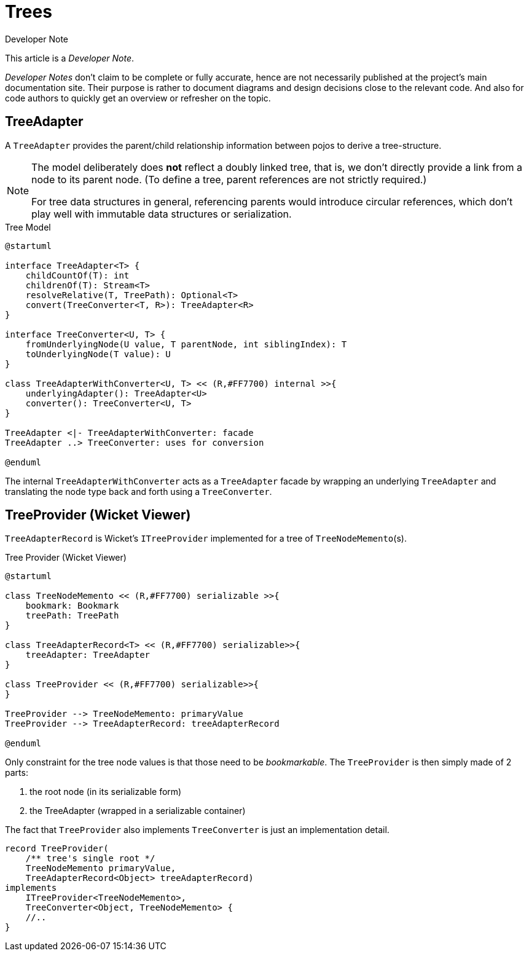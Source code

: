 = Trees

:Notice: Licensed to the Apache Software Foundation (ASF) under one or more contributor license agreements. See the NOTICE file distributed with this work for additional information regarding copyright ownership. The ASF licenses this file to you under the Apache License, Version 2.0 (the "License"); you may not use this file except in compliance with the License. You may obtain a copy of the License at. http://www.apache.org/licenses/LICENSE-2.0 . Unless required by applicable law or agreed to in writing, software distributed under the License is distributed on an "AS IS" BASIS, WITHOUT WARRANTIES OR  CONDITIONS OF ANY KIND, either express or implied. See the License for the specific language governing permissions and limitations under the License.

.Developer Note
****
This article is a _Developer Note_.

_Developer Notes_ don't claim to be complete or fully accurate, hence are not necessarily published at the project's main documentation site.
Their purpose is rather to document diagrams and design decisions close to the relevant code. 
And also for code authors to quickly get an overview or refresher on the topic.  
****

== TreeAdapter 

A `TreeAdapter` provides the parent/child relationship information between pojos to derive a tree-structure. 

[NOTE]
====
The model deliberately does *not* reflect a doubly linked tree, that is, 
we don't directly provide a link from a node to its parent node. 
(To define a tree, parent references are not strictly required.) 

For tree data structures in general, referencing parents would introduce circular references, 
which don't play well with immutable data structures or serialization.
==== 

[plantuml,fig-TreeModel-1,svg]
.Tree Model
----
@startuml

interface TreeAdapter<T> {
    childCountOf(T): int
    childrenOf(T): Stream<T>
    resolveRelative(T, TreePath): Optional<T>
    convert(TreeConverter<T, R>): TreeAdapter<R>
}

interface TreeConverter<U, T> {
    fromUnderlyingNode(U value, T parentNode, int siblingIndex): T
    toUnderlyingNode(T value): U
}

class TreeAdapterWithConverter<U, T> << (R,#FF7700) internal >>{
    underlyingAdapter(): TreeAdapter<U>
    converter(): TreeConverter<U, T>
}

TreeAdapter <|- TreeAdapterWithConverter: facade
TreeAdapter ..> TreeConverter: uses for conversion

@enduml
----

The internal `TreeAdapterWithConverter` acts as a `TreeAdapter` facade by wrapping an underlying `TreeAdapter` 
and translating the node type back and forth using a `TreeConverter`.

== TreeProvider (Wicket Viewer)

`TreeAdapterRecord` is Wicket's `ITreeProvider` implemented for a tree of `TreeNodeMemento`(s).

[plantuml,fig-TreeModel-2,svg]
.Tree Provider (Wicket Viewer)
----
@startuml

class TreeNodeMemento << (R,#FF7700) serializable >>{
    bookmark: Bookmark
    treePath: TreePath
}

class TreeAdapterRecord<T> << (R,#FF7700) serializable>>{
    treeAdapter: TreeAdapter
}

class TreeProvider << (R,#FF7700) serializable>>{
}

TreeProvider --> TreeNodeMemento: primaryValue
TreeProvider --> TreeAdapterRecord: treeAdapterRecord

@enduml
----

Only constraint for the tree node values is that those need to be _bookmarkable_. 
The `TreeProvider` is then simply made of 2 parts:

 . the root node (in its serializable form)
 . the TreeAdapter (wrapped in a serializable container)
 
The fact that `TreeProvider` also implements `TreeConverter` is just an implementation detail.

[source,java]
----
record TreeProvider(
    /** tree's single root */
    TreeNodeMemento primaryValue,
    TreeAdapterRecord<Object> treeAdapterRecord)
implements
    ITreeProvider<TreeNodeMemento>,
    TreeConverter<Object, TreeNodeMemento> {
    //..
}
----
 
 
 
